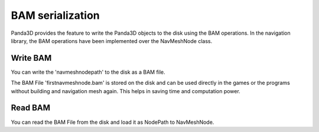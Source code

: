 .. _bam-serialization:

BAM serialization
=================

Panda3D provides the feature to write the Panda3D objects to the disk 
using the BAM operations. In the navigation library, the BAM operations have 
been implemented over the NavMeshNode class.

.. only:: python

   .. code-block:: python

      navmeshnode = navigation.NavMeshNode("firstnavmeshnode", navmesh)
      navmeshnodepath = scene.attach_new_node(navmeshnode)

.. only:: cpp

   .. code-block:: cpp

      NavMeshNode navmeshnode = new NavMeshNode("firstnavmeshnode", navmesh);
      NodePath navmeshnodepath = scene.attach_new_node(navmeshnode);


Write BAM
~~~~~~~~~

You can write the 'navmeshnodepath' to the disk as a BAM file.

.. only:: python

   .. code-block:: python

      navmeshnodepath.write_bam_file("firstnavmeshnode.bam")

.. only:: cpp

   .. code-block:: cpp

      navmeshnodepath.write_bam_file("firstnavmeshnode.bam");

The BAM File 'firstnavmeshnode.bam' is stored on the disk and can be used directly 
in the games or the programs without building and navigation mesh again. This 
helps in saving time and computation power.

Read BAM
~~~~~~~~

You can read the BAM File from the disk and load it as NodePath to NavMeshNode.

.. only:: python

   .. code-block:: python

      navmesh = loader.load_model("firstnavmeshnode.bam")

.. only:: cpp

   .. code-block:: cpp

      PandaFramework framework;
      framework.open_framework(argc, argv);
      framework.set_window_title("My Panda3D Window");
      WindowFramework *window = framework.open_window();
      NodePath navmesh = window->load_model(framework.get_models(), "firstnavmeshnode.bam");

